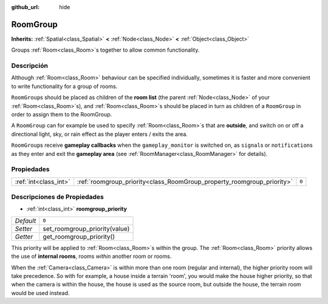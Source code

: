 :github_url: hide

.. Generated automatically by doc/tools/make_rst.py in Godot's source tree.
.. DO NOT EDIT THIS FILE, but the RoomGroup.xml source instead.
.. The source is found in doc/classes or modules/<name>/doc_classes.

.. _class_RoomGroup:

RoomGroup
=========

**Inherits:** :ref:`Spatial<class_Spatial>` **<** :ref:`Node<class_Node>` **<** :ref:`Object<class_Object>`

Groups :ref:`Room<class_Room>`\ s together to allow common functionality.

Descripción
----------------------

Although :ref:`Room<class_Room>` behaviour can be specified individually, sometimes it is faster and more convenient to write functionality for a group of rooms.

\ ``RoomGroup``\ s should be placed as children of the **room list** (the parent :ref:`Node<class_Node>` of your :ref:`Room<class_Room>`\ s), and :ref:`Room<class_Room>`\ s should be placed in turn as children of a ``RoomGroup`` in order to assign them to the RoomGroup.

A ``RoomGroup`` can for example be used to specify :ref:`Room<class_Room>`\ s that are **outside**, and switch on or off a directional light, sky, or rain effect as the player enters / exits the area.

\ ``RoomGroup``\ s receive **gameplay callbacks** when the ``gameplay_monitor`` is switched on, as ``signal``\ s or ``notification``\ s as they enter and exit the **gameplay area** (see :ref:`RoomManager<class_RoomManager>` for details).

Propiedades
----------------------

+-----------------------+------------------------------------------------------------------------+-------+
| :ref:`int<class_int>` | :ref:`roomgroup_priority<class_RoomGroup_property_roomgroup_priority>` | ``0`` |
+-----------------------+------------------------------------------------------------------------+-------+

Descripciones de Propiedades
--------------------------------------------------------

.. _class_RoomGroup_property_roomgroup_priority:

- :ref:`int<class_int>` **roomgroup_priority**

+-----------+-------------------------------+
| *Default* | ``0``                         |
+-----------+-------------------------------+
| *Setter*  | set_roomgroup_priority(value) |
+-----------+-------------------------------+
| *Getter*  | get_roomgroup_priority()      |
+-----------+-------------------------------+

This priority will be applied to :ref:`Room<class_Room>`\ s within the group. The :ref:`Room<class_Room>` priority allows the use of **internal rooms**, rooms *within* another room or rooms.

When the :ref:`Camera<class_Camera>` is within more than one room (regular and internal), the higher priority room will take precedence. So with for example, a house inside a terrain 'room', you would make the house higher priority, so that when the camera is within the house, the house is used as the source room, but outside the house, the terrain room would be used instead.

.. |virtual| replace:: :abbr:`virtual (This method should typically be overridden by the user to have any effect.)`
.. |const| replace:: :abbr:`const (This method has no side effects. It doesn't modify any of the instance's member variables.)`
.. |vararg| replace:: :abbr:`vararg (This method accepts any number of arguments after the ones described here.)`
